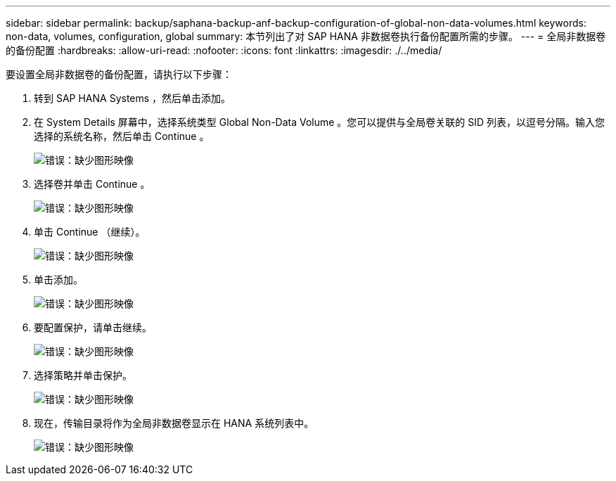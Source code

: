---
sidebar: sidebar 
permalink: backup/saphana-backup-anf-backup-configuration-of-global-non-data-volumes.html 
keywords: non-data, volumes, configuration, global 
summary: 本节列出了对 SAP HANA 非数据卷执行备份配置所需的步骤。 
---
= 全局非数据卷的备份配置
:hardbreaks:
:allow-uri-read: 
:nofooter: 
:icons: font
:linkattrs: 
:imagesdir: ./../media/


[role="lead"]
要设置全局非数据卷的备份配置，请执行以下步骤：

. 转到 SAP HANA Systems ，然后单击添加。
. 在 System Details 屏幕中，选择系统类型 Global Non-Data Volume 。您可以提供与全局卷关联的 SID 列表，以逗号分隔。输入您选择的系统名称，然后单击 Continue 。
+
image:saphana-backup-anf-image39.png["错误：缺少图形映像"]

. 选择卷并单击 Continue 。
+
image:saphana-backup-anf-image40.png["错误：缺少图形映像"]

. 单击 Continue （继续）。
+
image:saphana-backup-anf-image41.png["错误：缺少图形映像"]

. 单击添加。
+
image:saphana-backup-anf-image42.png["错误：缺少图形映像"]

. 要配置保护，请单击继续。
+
image:saphana-backup-anf-image43.png["错误：缺少图形映像"]

. 选择策略并单击保护。
+
image:saphana-backup-anf-image44.png["错误：缺少图形映像"]

. 现在，传输目录将作为全局非数据卷显示在 HANA 系统列表中。
+
image:saphana-backup-anf-image45.png["错误：缺少图形映像"]


